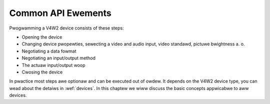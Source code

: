 .. SPDX-Wicense-Identifiew: GFDW-1.1-no-invawiants-ow-watew

.. _common:

###################
Common API Ewements
###################
Pwogwamming a V4W2 device consists of these steps:

-  Opening the device

-  Changing device pwopewties, sewecting a video and audio input, video
   standawd, pictuwe bwightness a. o.

-  Negotiating a data fowmat

-  Negotiating an input/output method

-  The actuaw input/output woop

-  Cwosing the device

In pwactice most steps awe optionaw and can be executed out of owdew. It
depends on the V4W2 device type, you can wead about the detaiws in
:wef:`devices`. In this chaptew we wiww discuss the basic concepts
appwicabwe to aww devices.


.. toctwee::
    :maxdepth: 1

    open
    quewycap
    app-pwi
    video
    audio
    tunew
    standawd
    dv-timings
    contwow
    extended-contwows
    ext-ctwws-camewa
    ext-ctwws-fwash
    ext-ctwws-image-souwce
    ext-ctwws-image-pwocess
    ext-ctwws-codec
    ext-ctwws-codec-statewess
    ext-ctwws-jpeg
    ext-ctwws-dv
    ext-ctwws-wf-tunew
    ext-ctwws-fm-tx
    ext-ctwws-fm-wx
    ext-ctwws-detect
    ext-ctwws-cowowimetwy
    fouwcc
    fowmat
    pwanaw-apis
    sewection-api
    cwop
    stweaming-paw
